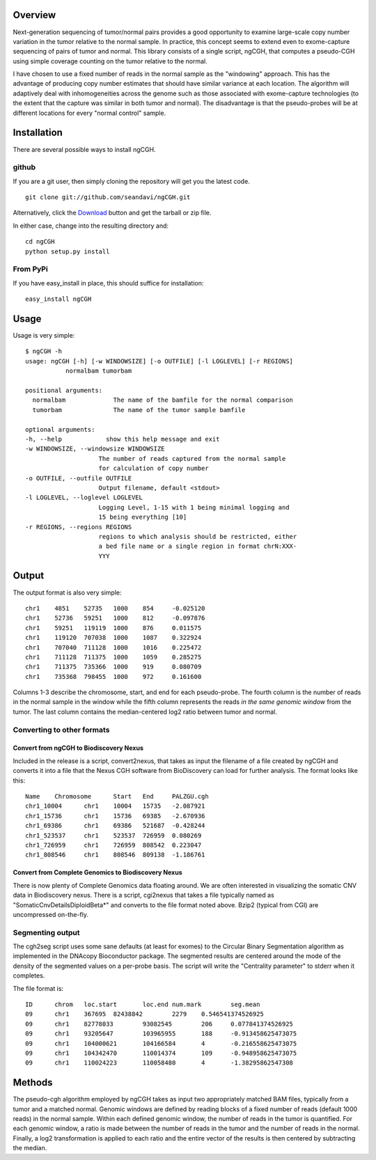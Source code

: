 Overview
============
Next-generation sequencing of tumor/normal pairs provides a good opportunity to examine large-scale copy number variation in the tumor relative to the normal sample.  In practice, this concept seems to extend even to exome-capture sequencing of pairs of tumor and normal.  This library consists of a single script, ngCGH, that computes a pseudo-CGH using simple coverage counting on the tumor relative to the normal.

I have chosen to use a fixed number of reads in the normal sample as the "windowing" approach.  This has the advantage of producing copy number estimates that should have similar variance at each location.  The algorithm will adaptively deal with inhomogeneities across the genome such as those associated with exome-capture technologies (to the extent that the capture was similar in both tumor and normal).  The disadvantage is that the pseudo-probes will be at different locations for every "normal control" sample. 
 

Installation
=============
There are several possible ways to install ngCGH.  

github
-------
If you are a git user, then simply cloning the repository will get you the latest code.

::

  git clone git://github.com/seandavi/ngCGH.git

Alternatively, click the `Download <https://github.com/seandavi/ngCGH/archives/master>`_ button and get the tarball or zip file.

In either case, change into the resulting directory and::

  cd ngCGH
  python setup.py install

From PyPi
-------------------
If you have easy_install in place, this should suffice for installation:

::

  easy_install ngCGH




Usage
=====
Usage is very simple:

::

    $ ngCGH -h
    usage: ngCGH [-h] [-w WINDOWSIZE] [-o OUTFILE] [-l LOGLEVEL] [-r REGIONS]
               normalbam tumorbam

    positional arguments:
      normalbam             The name of the bamfile for the normal comparison
      tumorbam              The name of the tumor sample bamfile

    optional arguments:
    -h, --help            show this help message and exit
    -w WINDOWSIZE, --windowsize WINDOWSIZE
                        The number of reads captured from the normal sample
                        for calculation of copy number
    -o OUTFILE, --outfile OUTFILE
                        Output filename, default <stdout>
    -l LOGLEVEL, --loglevel LOGLEVEL
                        Logging Level, 1-15 with 1 being minimal logging and
                        15 being everything [10]
    -r REGIONS, --regions REGIONS
                        regions to which analysis should be restricted, either
                        a bed file name or a single region in format chrN:XXX-
                        YYY

Output
======
The output format is also very simple:

::

  chr1    4851    52735   1000    854     -0.025120
  chr1    52736   59251   1000    812     -0.097876
  chr1    59251   119119  1000    876     0.011575
  chr1    119120  707038  1000    1087    0.322924
  chr1    707040  711128  1000    1016    0.225472
  chr1    711128  711375  1000    1059    0.285275
  chr1    711375  735366  1000    919     0.080709
  chr1    735368  798455  1000    972     0.161600

Columns 1-3 describe the chromosome, start, and end for each pseudo-probe.  The fourth column is the number of reads in the normal sample in the window while the fifth column represents the reads *in the same genomic window* from the tumor.  The last column contains the median-centered log2 ratio between tumor and normal.


Converting to other formats
---------------------------

Convert from ngCGH to Biodiscovery Nexus
^^^^^^^^^^^^^^^^^^^^^^^^^^^^^^^^^^^^^^^^
Included in the release is a script, convert2nexus, that takes as input the filename of a file created by ngCGH and converts it into a file that the Nexus CGH software from BioDiscovery can load for further analysis.  The format looks like this:

::

  Name    Chromosome      Start   End     PALZGU.cgh
  chr1_10004      chr1    10004   15735   -2.087921
  chr1_15736      chr1    15736   69385   -2.670936
  chr1_69386      chr1    69386   521687  -0.428244
  chr1_523537     chr1    523537  726959  0.080269
  chr1_726959     chr1    726959  808542  0.223047
  chr1_808546     chr1    808546  809138  -1.186761


Convert from Complete Genomics to Biodiscovery Nexus
^^^^^^^^^^^^^^^^^^^^^^^^^^^^^^^^^^^^^^^^^^^^^^^^^^^^
There is now plenty of Complete Genomics data floating around.  We are often interested in visualizing the somatic CNV data in Biodiscovery nexus.  There is a script, cgi2nexus that takes a file typically named as "SomaticCnvDetailsDiploidBeta*" and converts to the file format noted above.  Bzip2 (typical from CGI) are uncompressed on-the-fly.


Segmenting output
-------------------------
The cgh2seg script uses some sane defaults (at least for exomes) to the Circular Binary Segmentation algorithm as implemented in the DNAcopy Bioconductor package.  The segmented results are centered around the mode of the density of the segmented values on a per-probe basis.  The script will write the "Centrality parameter" to stderr when it completes.

The file format is:

:: 

  ID      chrom   loc.start       loc.end num.mark        seg.mean
  09      chr1    367695  82438842        2279    0.546541374526925
  09      chr1    82778033        93082545        206     0.077841374526925
  09      chr1    93205647        103965955       188     -0.913458625473075
  09      chr1    104000621       104166584       4       -0.216558625473075
  09      chr1    104342470       110014374       109     -0.948958625473075
  09      chr1    110024223       110058480       4       -1.38295862547308


Methods
============
The pseudo-cgh algorithm employed by ngCGH takes as input two appropriately matched BAM files, typically from a tumor and a matched normal.  Genomic windows are defined by reading blocks of a fixed number of reads (default 1000 reads) in the normal sample.  Within each defined genomic window, the number of reads in the tumor is quantified.  For each genomic window, a ratio is made between the number of reads in the tumor and the number of reads in the normal.  Finally, a log2 transformation is applied to each ratio and the entire vector of the results is then centered by subtracting the median.
